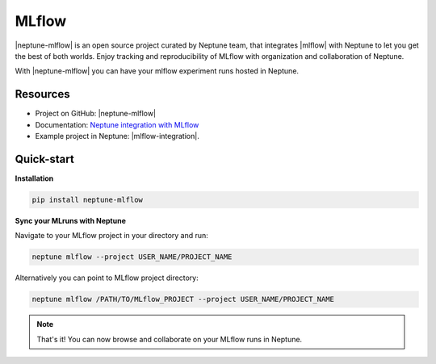 MLflow
======
|neptune-mlflow| is an open source project curated by Neptune team, that integrates |mlflow| with Neptune to let you get the best of both worlds. Enjoy tracking and reproducibility of MLflow with organization and collaboration of Neptune.

With |neptune-mlflow| you can have your mlflow experiment runs hosted in Neptune.

Resources
---------
* Project on GitHub: |neptune-mlflow|
* Documentation: `Neptune integration with MLflow <https://neptune-mlflow.readthedocs.io/en/latest>`_
* Example project in Neptune: |mlflow-integration|.

Quick-start
-----------
**Installation**

.. code-block:: bash

    pip install neptune-mlflow

**Sync your MLruns with Neptune**

Navigate to your MLflow project in your directory and run:

.. code-block:: bash

    neptune mlflow --project USER_NAME/PROJECT_NAME

Alternatively you can point to MLflow project directory:

.. code-block:: bash

    neptune mlflow /PATH/TO/MLflow_PROJECT --project USER_NAME/PROJECT_NAME

.. note:: That's it! You can now browse and collaborate on your MLflow runs in Neptune.


.. External links

.. |neptune-mlflow| raw:: html

    <a href="https://github.com/neptune-ml/neptune-mlflow" target="_blank">Neptune-mlflow</a>

.. |mlflow| raw:: html

    <a href="https://mlflow.org" target="_blank">MLflow</a>

.. |mlflow-integration| raw:: html

    <a href="https://ui.neptune.ml/jakub-czakon/mlflow-integration/experiments" target="_blank">MLflow integration</a>
